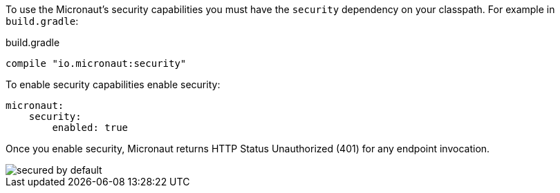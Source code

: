 To use the Micronaut's security capabilities you must have the `security` dependency on your classpath. For example in `build.gradle`:

.build.gradle
[source,groovy]
----
compile "io.micronaut:security"
----

To enable security capabilities enable security:

[source, yaml]
----
micronaut:
    security:
        enabled: true
----

Once you enable security, Micronaut returns HTTP Status Unauthorized (401) for any endpoint invocation.

image::secured_by_default.svg[]